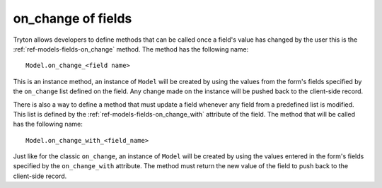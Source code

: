 .. _topcis-fields_on_change:

===================
on_change of fields
===================

Tryton allows developers to define methods that can be called once a field's
value has changed by the user this is the :ref:`ref-models-fields-on_change`
method.  The method has the following name::

    Model.on_change_<field name>

This is an instance method, an instance of ``Model`` will be created by using
the values from the form's fields specified by the ``on_change`` list defined
on the field. Any change made on the instance will be pushed back to the
client-side record.

There is also a way to define a method that must update a field whenever any
field from a predefined list is modified. This list is defined by the
:ref:`ref-models-fields-on_change_with` attribute of the field. The method
that will be called has the following name::

    Model.on_change_with_<field_name>

Just like for the classic ``on_change``, an instance of ``Model`` will be
created by using the values entered in the form's fields specified by the
``on_change_with`` attribute. The method must return the new value of the field
to push back to the client-side record.
